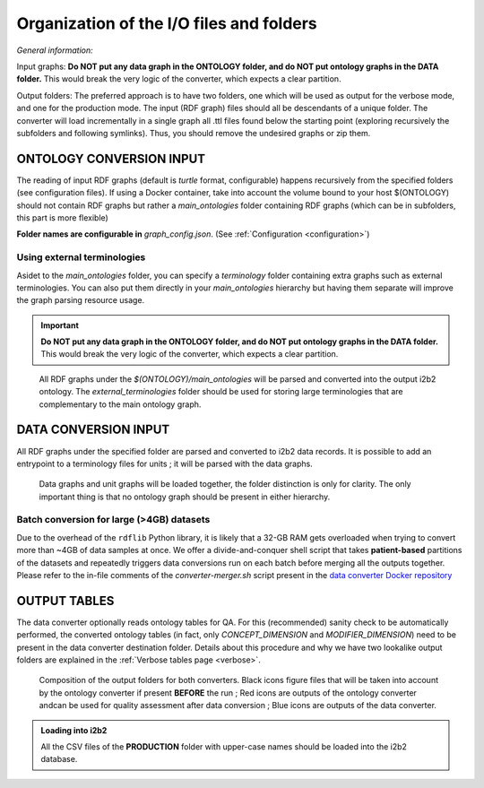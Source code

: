 .. _structure:


Organization of the I/O files and folders
==================================================
*General information:*

Input graphs: **Do NOT put any data graph in the ONTOLOGY folder, and do NOT put ontology graphs in the DATA folder.** This would break the very logic of the converter, which expects a clear partition.


Output folders: The preferred approach is to have two folders, one which will be used as output for the verbose mode, and one for the production mode.
The input (RDF graph) files should all be descendants of a unique folder. The converter will load incrementally in a single graph all .ttl files found below the starting point (exploring recursively the subfolders and following symlinks). Thus, you should remove the undesired graphs or zip them.

ONTOLOGY CONVERSION INPUT
--------------------------
The reading of input RDF graphs (default is *turtle* format, configurable) happens recursively from the specified folders (see configuration files). If using a Docker container, take into account the volume bound to your host $(ONTOLOGY) should not contain RDF graphs but rather a *main_ontologies* folder containing RDF graphs (which can be in subfolders, this part is more flexible)

**Folder names are configurable in** *graph_config.json*. (See :ref:`Configuration <configuration>`)

Using external terminologies
~~~~~~~~~~~~~~~~~~~~~~~~~~~~
Asidet to the *main_ontologies* folder, you can specify a *terminology* folder containing extra graphs such as external terminologies. You can also put them directly in your *main_ontologies* hierarchy but having them separate will improve the graph parsing resource usage. 

.. important:: 
   
   **Do NOT put any data graph in the ONTOLOGY folder, and do NOT put ontology graphs in the DATA folder.** This would break the very logic of the converter, which expects a clear partition.



.. figure:: _images/ontologygraphs_folder.drawio.svg
   :class: with-shadow
    
   All RDF graphs under the *$(ONTOLOGY)/main_ontologies* will be parsed and converted into the output i2b2 ontology. The *external_terminologies* folder should be used for storing large terminologies that are complementary to the main ontology graph.




DATA CONVERSION INPUT
------------------------
All RDF graphs under the specified folder are parsed and converted to i2b2 data records. It is possible to add an entrypoint to a terminology files for units ; it will be parsed with the data graphs.



.. figure:: _images/datagraphs_folder.drawio.svg
   :class: with-shadow
    
   Data graphs and unit graphs will be loaded together, the folder distinction is only for clarity. The only important thing is that no ontology graph should be present in either hierarchy.



Batch conversion for large (>4GB) datasets 
~~~~~~~~~~~~~~~~~~~~~~~~~~~~~~~~~~~~~~~~~~
Due to the overhead of the ``rdflib`` Python library, it is likely that a 32-GB RAM gets overloaded when trying to convert more than ~4GB of data samples at once.
We offer a divide-and-conquer shell script that takes **patient-based** partitions of the datasets and repeatedly triggers data conversions run on each batch before merging all the outputs together. Please refer to the in-file comments of the *converter-merger.sh* script present in the `data converter Docker repository <https://github.com/CHUV-DS/docker-data-converter>`_

OUTPUT TABLES
----------------
The data converter optionally reads ontology tables for QA. For this (recommended) sanity check to be automatically performed, the converted ontology tables (in fact, only *CONCEPT_DIMENSION* and *MODIFIER_DIMENSION*) need to be present in the data converter destination folder. Details about this procedure and why we have two lookalike output folders are explained in the :ref:`Verbose tables page <verbose>`.


.. figure:: _images/output_folders.drawio.png
   :class: with-border
   
   Composition of the output folders for both converters. Black icons figure files that will be taken into account by the ontology converter if present **BEFORE** the run ; Red icons are outputs of the ontology converter andcan be used for quality assessment after data conversion ;  Blue icons are outputs of the data converter.




   
        
.. Admonition:: Loading into i2b2

   All the CSV files of the **PRODUCTION** folder with upper-case names should be loaded into the i2b2 database.
               
